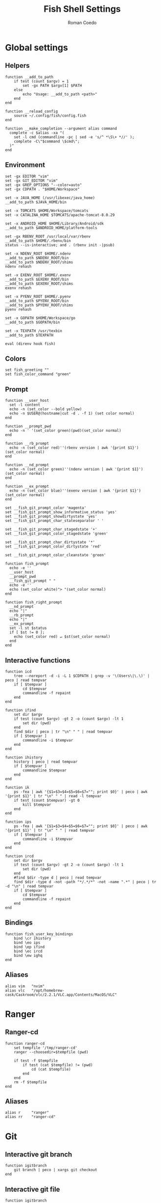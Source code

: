 #+AUTHOR: Roman Coedo
#+TITLE: Fish Shell Settings

* Global settings
** Helpers
#+BEGIN_SRC fish :tangle yes
function __add_to_path
    if test (count $argv) = 1
        set -gx PATH $argv[1] $PATH
    else
        echo "Usage: __add_to_path <path>"
    end
end

function __reload_config
    source ~/.config/fish/config.fish
end

function __make_completion --argument alias command
  complete -c $alias -xa "(
    set -l cmd (commandline -pc | sed -e 's/^ *\S\+ *//' );
    complete -C\"$command \$cmd\";
  )"
end
#+END_SRC

** Environment
#+BEGIN_SRC fish :tangle yes
set -gx EDITOR "vim"
set -gx GIT_EDITOR "vim"
set -gx GREP_OPTIONS "--color=auto"
set -gx CDPATH . "$HOME/Workspace"

set -x JAVA_HOME (/usr/libexec/java_home)
__add_to_path $JAVA_HOME/bin

set -x TOMCATS $HOME/Workspace/tomcats
set -x CATALINA_HOME $TOMCATS/apache-tomcat-8.0.29

set -x ANDROID_HOME $HOME/Library/Android/sdk
__add_to_path $ANDROID_HOME/platform-tools

set -gx RBENV_ROOT /usr/local/var/rbenv
__add_to_path $HOME/.rbenv/bin
status --is-interactive; and . (rbenv init -|psub)

set -x NDENV_ROOT $HOME/.ndenv
__add_to_path $NDENV_ROOT/bin
__add_to_path $NDENV_ROOT/shims
ndenv rehash

set -x EXENV_ROOT $HOME/.exenv
__add_to_path $EXENV_ROOT/bin
__add_to_path $EXENV_ROOT/shims
exenv rehash

set -x PYENV_ROOT $HOME/.pyenv
__add_to_path $PYENV_ROOT/bin
__add_to_path $PYENV_ROOT/shims
pyenv rehash

set -x GOPATH $HOME/Workspace/go
__add_to_path $GOPATH/bin

set -x TEXPATH /usr/texbin
__add_to_path $TEXPATH

eval (direnv hook fish)
#+END_SRC

** Colors
#+BEGIN_SRC fish :tangle yes
set fish_greeting ""
set fish_color_command "green"
#+END_SRC

** Prompt
#+BEGIN_SRC fish :tangle yes
function __user_host
  set -l content 
  echo -n (set_color --bold yellow)
  echo -n $USER@(hostname|cut -d . -f 1) (set color normal)
end

function __prompt_pwd
  echo -n ' '(set_color green)(pwd)(set_color normal)
end

function __rb_prompt
  echo -n (set_color red)''(rbenv version | awk '{print $1}')(set_color normal)
end

function __nd_prompt
  echo -n (set_color green)''(ndenv version | awk '{print $1}')(set_color normal)
end

function __ex_prompt
  echo -n (set_color blue)''(exenv version | awk '{print $1}')(set_color normal)
end

set __fish_git_prompt_color 'magenta'
set __fish_git_prompt_show_informative_status 'yes'
set __fish_git_prompt_showdirtystate 'yes'
set __fish_git_prompt_char_stateseparator ' '

set __fish_git_prompt_char_stagedstate '+'
set __fish_git_prompt_color_stagedstate 'green'

set __fish_git_prompt_char_dirtystate '*'
set __fish_git_prompt_color_dirtystate 'red'

set __fish_git_prompt_color_cleanstate 'green'

function fish_prompt
  echo -e ''
  __user_host
  __prompt_pwd
  __fish_git_prompt " "
  echo -e ''
  echo (set_color white)"> "(set_color normal)
end

function fish_right_prompt
  __nd_prompt
  echo "|"
  __rb_prompt
  echo "|"
  __ex_prompt
  set -l st $status
  if [ $st != 0 ];
    echo (set_color red) ↵ $st(set_color normal)
  end
end
#+END_SRC

** Interactive functions
#+BEGIN_SRC fish :tangle yes
function icd
    tree --noreport -d -i -L 1 $CDPATH | grep -v '\(Users\|\.\)' | peco | read tempvar
    if [ $tempvar ]
        cd $tempvar
        commandline -f repaint
    end
end

function ifind
    set dir $argv
    if test (count $argv) -gt 2 -o (count $argv) -lt 1
        set dir (pwd)
    end
    find $dir | peco | tr "\n" " " | read tempvar
    if [ $tempvar ]
        commandline -i $tempvar
    end
end

function ihistory
    history | peco | read tempvar
    if [ $tempvar ]
        commandline $tempvar
    end
end

function ik
    ps -fea | awk '{$1=$3=$4=$5=$6=$7=""; print $0}' | peco | awk '{print $1}' | tr "\n" " " | read -l tempvar
    if test (count $tempvar) -gt 0
        kill $tempvar
    end
end

function ips
    ps -fea | awk '{$1=$3=$4=$5=$6=$7=""; print $0}' | peco | awk '{print $1}' | tr "\n" " " | read tempvar
    if [ $tempvar ]
        commandline -i $tempvar
    end
end

function ircd
    set dir $argv
    if test (count $argv) -gt 2 -o (count $argv) -lt 1
        set dir (pwd)
    end
    #find $dir -type d | peco | read tempvar
    find $dir -type d -not -path "*/.*/*" -not -name ".*" | peco | tr -d "\n" | read tempvar
    if [ $tempvar ]
        cd $tempvar
        commandline -f repaint
    end
end
#+END_SRC
  
** Bindings
#+BEGIN_SRC fish :tangle yes
function fish_user_key_bindings
    bind \cr ihistory
    bind \eo ips
    bind \ep ifind
    bind \ec ircd
    bind \ew ighq
end
#+END_SRC

** Aliases
#+BEGIN_SRC fish :tangle yes
alias vim   "nvim"
alias vlc   "/opt/homebrew-cask/Caskroom/vlc/2.2.1/VLC.app/Contents/MacOS/VLC"
#+END_SRC
    
  
* Ranger
** Ranger-cd
#+BEGIN_SRC fish :tangle yes
function ranger-cd
    set tempfile '/tmp/ranger-cd'
    ranger --choosedir=$tempfile (pwd)

    if test -f $tempfile
        if test (cat $tempfile) != (pwd)
            cd (cat $tempfile)
        end
    end
    rm -f $tempfile
end
#+END_SRC
** Aliases
#+BEGIN_SRC fish :tangle yes
alias r     "ranger"
alias rr    "ranger-cd"
#+END_SRC

   
* Git
** Interactive git branch
#+BEGIN_SRC fish :tangle yes
function igitbranch
    git branch | peco | xargs git checkout
end
#+END_SRC

** Interactive git file
#+BEGIN_SRC fish :tangle yes
function igitbranch
    git branch | peco | xargs git checkout
end
#+END_SRC

** Aliases
#+BEGIN_SRC fish :tangle yes
alias g "git"
#+END_SRC



* Ghq
** Environment
#+BEGIN_SRC fish :tangle yes
set -x GHQ_ROOT "$HOME/Workspace/ghq"
#+END_SRC

** Interactive ghq
#+BEGIN_SRC fish :tangle yes
function ighq
    ghq list | peco | read tempvar
    if test (count $tempvar) -gt 0
        cd (ghq root)/$tempvar
        commandline -f repaint
    end
end
#+END_SRC

** Ghq get
#+BEGIN_SRC fish :tangle yes
function gg
    if test (count $argv) = 1
      if test (echo $argv[1] | grep -o "/" | wc -l | tr -d " ") = "2"
            set -l __repository (echo $argv[1] | cut -d"/" -f 2-)
            set -l __hub (echo $argv[1] | cut -d"/" -f 1)
            if test $__hub = "bb"
                  ghq get git@bitbucket.org:$__repository.git
            end
      else
            ghq get -p $argv[1]
      end
   end
end
#+END_SRC
* Docker
** Helpers
#+BEGIN_SRC fish :tangle yes
function __update_docker_host
	sudo sed -i '' '/[[:space:]]docker\.local$/d' /etc/hosts
	set -x DOCKER_IP (echo $DOCKER_HOST | grep -oE '[0-9]{1,3}\.[0-9]{1,3}\.[0-9]{1,3}\.[0-9]{1,3}')
    if [ $DOCKER_IP ]
	    sudo /bin/bash -c "echo \"$DOCKER_IP	docker.local\" >> /etc/hosts"
    end
end
#+END_SRC

** Functions
#+BEGIN_SRC fish :tangle yes
function dm-load
    if test (count $argv) = 1
        docker-machine env $argv[1] | source
        set -gx DOCKER_TLS_VERIFY $DOCKER_TLS_VERIFY
        set -gx DOCKER_CERT_PATH $DOCKER_CERT_PATH
        set -gx DOCKER_HOST $DOCKER_HOST
        __update_docker_host
    else
        echo "Usage: docker-machine-load <machine name>"
    end
end
#+END_SRC

** Aliases
#+BEGIN_SRC fish :tangle yes
alias dm "docker-machine"
alias dc "docker-compose"
#+END_SRC

